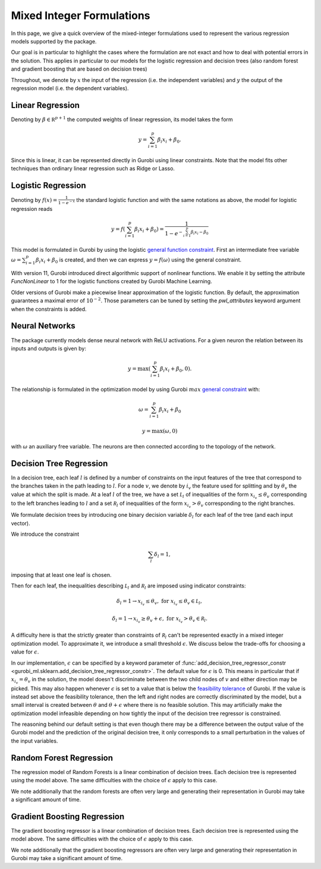 Mixed Integer Formulations
##########################

In this page, we give a quick overview of the mixed-integer formulations used to
represent the various regression models supported by the package.

Our goal is in particular to highlight the cases where the formulation are not
exact and how to deal with potential errors in the solution. This applies in
particular to our models for the logistic regression and decision trees (also
random forest and gradient boosting that are based on decision trees)

Throughout,
we denote by :math:`x` the input of the regression (i.e. the independent variables)
and :math:`y` the output of the regression model (i.e. the dependent variables).


Linear Regression
=================

Denoting by :math:`\beta \in \mathbb R^{p+1}` the computed weights of linear regression,
its model takes the form

.. math::

  y = \sum_{i=1}^p \beta_i x_i + \beta_0.

Since this is linear, it can be represented directly in Gurobi using
linear constraints. Note that the model fits other techniques than ordinary linear
regression such as Ridge or Lasso.

Logistic Regression
===================

Denoting by :math:`f(x) = \frac{1}{1 - e^{-x}}` the standard logistic function
and with the same notations as above, the model for logistic regression reads

.. math::

  y = f(\sum_{i=1}^p \beta_i x_i + \beta_0) = \frac{1}{1 - e^{- \sum_{i=1}^p
  \beta_i x_i - \beta_0}}

This model is formulated in Gurobi by using the logistic
`general function
constraint
<https://www.gurobi.com/documentation/current/refman/constraints.html#subsubsection:GenConstrFunction>`_.
First an intermediate free variable :math:`\omega = \sum_{i=1}^p \beta_i x_i +
\beta_0` is created, and then we can express :math:`y = f(\omega)` using the
general constraint.

With version 11, Gurobi introduced direct algorithmic support of nonlinear functions.
We enable it by setting the attribute `FuncNonLinear` to 1 for the logistic functions
created by Gurobi Machine Learning.

Older versions of Gurobi make a piecewise linear approximation of the logistic
function. By default, the approximation guarantees a maximal error of
:math:`10^{-2}`. Those parameters can be tuned by setting the `pwl_attributes`
keyword argument when the constraints is added.


Neural Networks
===============

The package currently models dense neural network with ReLU activations. For a
given neuron the relation between its inputs and outputs is given by:

.. math::

    y = \max(\sum_{i=1}^p \beta_i x_i + \beta_0, 0).

The relationship is formulated in the optimization model by using Gurobi
:math:`max` `general constraint
<https://www.gurobi.com/documentation/latest/refman/constraints.html#subsubsection:GeneralConstraints>`_
with:

.. math::

    & \omega = \sum_{i=1}^p \beta_i x_i + \beta_0

    & y = \max(\omega, 0)

with :math:`\omega` an auxiliary free variable. The neurons are then connected
according to the topology of the network.


Decision Tree Regression
========================

In a decision tree, each leaf :math:`l` is defined by a number of constraints
on the input features of the tree that correspond to the branches taken in the
path leading to :math:`l`. For a node :math:`v`, we denote by :math:`i_v` the
feature used for splitting and by :math:`\theta_v` the value at which the split
is made. At a leaf :math:`l` of the tree, we have a set :math:`\mathcal L_l` of inequalities of
the form :math:`x_{i_v} \le \theta_v` corresponding to the left branches leading to
:math:`l` and a set :math:`\mathcal R_l` of inequalities of
the form :math:`x_{i_v} > \theta_v` corresponding to the right branches.

We formulate decision trees by introducing one binary decision variable
:math:`\delta_l` for each leaf of the tree (and each input vector).

We introduce the constraint

.. math::
   \sum_{l} \delta_l = 1,

imposing that at least one leaf is chosen.

Then for each leaf, the inequalities describing :math:`\mathcal L_l` and :math:`\mathcal R_l`
are imposed using indicator constraints:

.. math::

   & \delta_l = 1 \rightarrow x_{i_v} \le \theta_v, & & \text{for } x_{i_v} \le \theta_v \in \mathcal L_l,

   & \delta_l = 1 \rightarrow x_{i_v} \ge \theta_v + \epsilon, & & \text{for } x_{i_v} > \theta_v \in \mathcal R_l.

A difficulty here is that the strictly greater than constraints of :math:`\mathcal R_l`
can't be represented exactly in a mixed integer optimization model. To
approximate it, we introduce a small threshold :math:`\epsilon`. We discuss
below the trade-offs for choosing a value for :math:`\epsilon`.

In our implementation, :math:`\epsilon` can be specified by a keyword parameter
of :func:`add_decision_tree_regressor_constr <gurobi_ml.sklearn.add_decision_tree_regressor_constr>`. The default
value for :math:`\epsilon` is 0. This means in particular that if :math:`x_{i_v}
= \theta_v` in the solution, the model doesn't discriminate between the two child
nodes of :math:`v` and either direction may be picked. This may also
happen whenever :math:`\epsilon` is set to a value that is below the
`feasibility tolerance
<https://www.gurobi.com/documentation/current/refman/feasibilitytol.html#parameter:FeasibilityTol>`_
of Gurobi. If the value is instead set above the feasibility tolerance, then the
left and right nodes are correctly discriminated by the model, but a small
interval is created between :math:`\theta` and :math:`\theta + \epsilon` where
there is no feasible solution. This may artificially make the optimization model infeasible
depending on how tightly the input of the decision tree regressor is
constrained.

The reasoning behind our default setting is that even though there may be a
difference between the output value of the Gurobi model and the prediction of
the original decision tree, it only corresponds to a small perturbation in the
values of the input variables.

Random Forest Regression
========================

The regression model of Random Forests is a linear combination of decision trees.
Each decision tree is represented using the model above. The same difficulties
with the choice of :math:`\epsilon` apply to this case.

We note additionally that the random forests are often very large and generating
their representation in Gurobi may take a significant amount of time.

Gradient Boosting Regression
============================

The gradient boosting regressor is a linear combination of decision trees. Each
decision tree is represented using the model above. The same difficulties with
the choice of :math:`\epsilon` apply to this case.

We note additionally that the gradient boosting regressors are often very large
and generating their representation in Gurobi may take a significant amount of
time.
